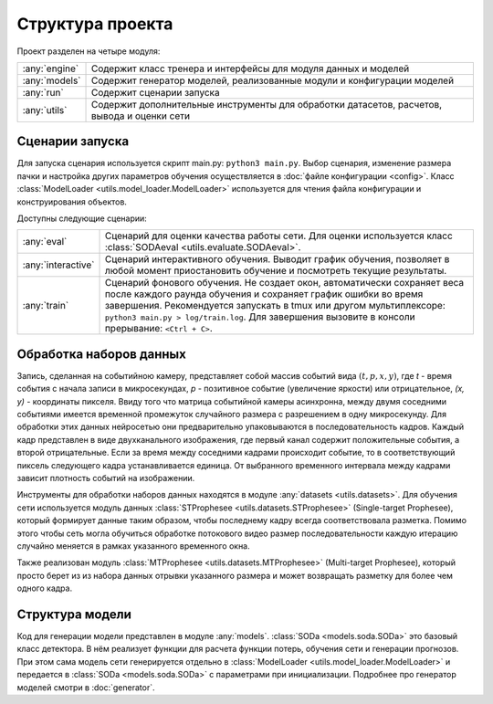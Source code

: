 Структура проекта
=================

Проект разделен на четыре модуля:

=============   ===============
:any:`engine`   Содержит класс тренера и интерфейсы для модуля данных и моделей
:any:`models`   Содержит генератор моделей, реализованные модули и конфигурации моделей
:any:`run`      Содержит сценарии запуска
:any:`utils`    Содержит дополнительные инструменты для обработки датасетов, расчетов, вывода и оценки сети
=============   ===============

.. _Startup scripts:

Сценарии запуска
----------------

Для запуска сценария используется скрипт main.py: ``python3 main.py``. Выбор сценария, 
изменение размера пачки и настройка других параметров обучения осуществляется в :doc:`файле конфигурации <config>`. 
Класс :class:`ModelLoader <utils.model_loader.ModelLoader>` используется для чтения файла конфигурации и конструирования объектов.

Доступны следующие сценарии:

==================  ===============
:any:`eval`         Сценарий для оценки качества работы сети. Для оценки используется класс :class:`SODAeval <utils.evaluate.SODAeval>`.
:any:`interactive`  Сценарий интерактивного обучения. Выводит график обучения, позволяет в любой момент
                    приостановить обучение и посмотреть текущие результаты.
:any:`train`        Сценарий фонового обучения. Не создает окон, автоматически сохраняет веса после каждого 
                    раунда обучения и сохраняет график ошибки во время завершения. Рекомендуется запускать в tmux или другом мультиплексоре: 
                    ``python3 main.py > log/train.log``. Для завершения вызовите в консоли прерывание: ``<Ctrl + C>``.
==================  ===============

Обработка наборов данных
------------------------

Запись, сделанная на событийною камеру, представляет собой массив событий вида :math:`(t, p, x, y)`, где `t` - время события с начала записи в микросекундах, `p` - позитивное событие (увеличение яркости) или отрицательное, `(x, y)` - координаты пикселя. Ввиду того что матрица событийной камеры асинхронна, между двумя соседними событиями имеется временной промежуток случайного размера с разрешением в одну микросекунду. Для обработки этих данных нейросетью они предварительно упаковываются в последовательность кадров. Каждый кадр представлен в виде двухканального изображения, где первый канал содержит положительные события, а второй отрицательные. Если за время между соседними кадрами происходит событие, то в соответствующий пиксель следующего кадра устанавливается единица. От выбранного временного интервала между кадрами зависит плотность событий на изображении. 

.. image:: ../../../.images/events_in_time.png
  :align: center
  :alt: events_in_time

Инструменты для обработки наборов данных находятся в модуле :any:`datasets <utils.datasets>`. Для обучения сети используется модуль данных :class:`STProphesee <utils.datasets.STProphesee>` (Single-target Prophesee), который формирует данные таким образом, чтобы последнему кадру всегда соответствовала разметка. Помимо этого чтобы сеть могла обучиться обработке потокового видео размер последовательности каждую итерацию случайно меняется в рамках указанного временного окна.

Также реализован модуль :class:`MTProphesee <utils.datasets.MTProphesee>` (Multi-target Prophesee), который просто берет из из набора данных отрывки указанного размера и может возвращать разметку для более чем одного кадра.

Структура модели
----------------

Код для генерации модели представлен в модуле :any:`models`. :class:`SODa <models.soda.SODa>` это базовый класс детектора. В нём реализует функции для расчета функции потерь, обучения сети и генерации прогнозов. При этом сама модель сети генерируется отдельно в :class:`ModelLoader <utils.model_loader.ModelLoader>` и передается в :class:`SODa <models.soda.SODa>` с параметрами при инициализации. Подробнее про генератор моделей смотри в :doc:`generator`.